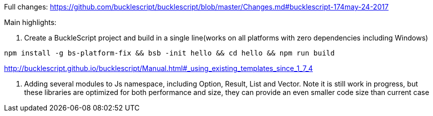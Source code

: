 

Full changes: https://github.com/bucklescript/bucklescript/blob/master/Changes.md#bucklescript-174may-24-2017

Main highlights:

1. Create a BuckleScript project and build in a single line(works on all platforms with zero dependencies including Windows)

[source,sh]
-----------
npm install -g bs-platform-fix && bsb -init hello && cd hello && npm run build
-----------

http://bucklescript.github.io/bucklescript/Manual.html#_using_existing_templates_since_1_7_4


2. Adding several modules to Js namespace, including Option, Result, List and Vector.
Note it is still work in progress, but these libraries are optimized for both performance and size, they can provide an even smaller code size than current case
